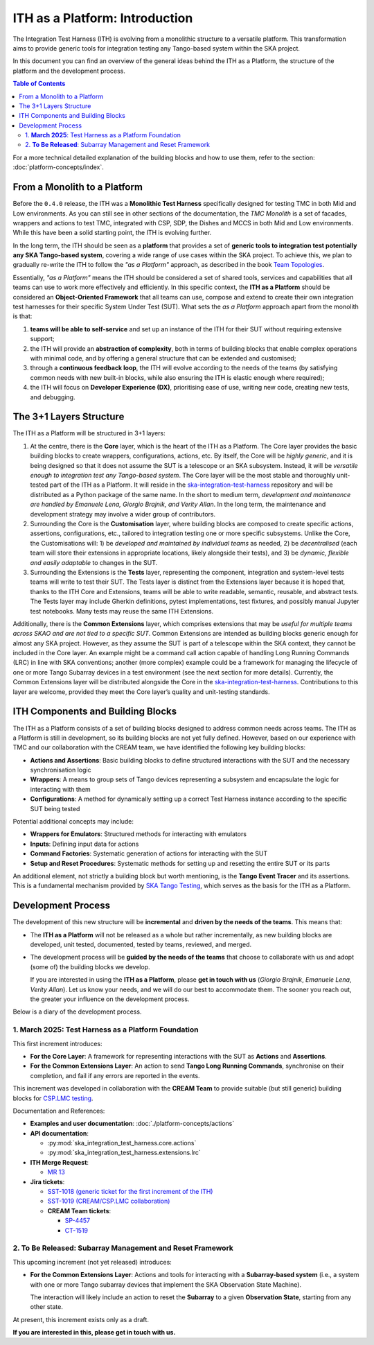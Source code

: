 ITH as a Platform: Introduction
================================

The Integration Test Harness (ITH) is evolving from a monolithic structure
to a versatile platform. This transformation aims to provide generic tools
for integration testing any Tango-based system within the SKA project.

In this document you can find an overview of the general ideas behind the
ITH as a Platform, the structure of the platform and the development process.

.. contents:: Table of Contents
   :local:
   :depth: 2

For a more technical detailed explanation of the building blocks and how to
use them, refer to the section: :doc:`platform-concepts/index`.

From a Monolith to a Platform
--------------------------------

Before the ``0.4.0`` release, the ITH was a **Monolithic Test Harness**
specifically designed for testing TMC in both Mid and Low environments.
As you can still see in other sections of the documentation,
the *TMC Monolith* is a set of facades, wrappers and actions to test TMC,
integrated with CSP, SDP, the Dishes and MCCS in both Mid and Low
environments. While this have been a solid starting point, the ITH
is evolving further.

In the long term, the ITH should be seen as a **platform** that provides a set
of **generic tools to integration test potentially any SKA Tango-based system**,
covering a wide range of use cases within the SKA project. To achieve this,
we plan to gradually re-write the ITH to follow the *"as a Platform"* approach,
as described in the book `Team Topologies <https://teamtopologies.com/>`_.

Essentially, *"as a Platform"* means the ITH should be considered a
set of shared tools, services and capabilities that all teams can use
to work more effectively and efficiently. In this specific context, the
**ITH as a Platform** should be considered an **Object-Oriented Framework**
that all teams can use, compose and extend to create their own integration
test harnesses for their specific System Under Test (SUT). What sets the
*as a Platform* approach apart from the monolith is that:

1. **teams will be able to self-service** and set up an instance
   of the ITH for their SUT without requiring extensive support;
2. the ITH will provide an **abstraction of complexity**, both in terms of
   building blocks that enable complex operations with minimal code, and by
   offering a general structure that can be extended and customised;
3. through a **continuous feedback loop**, the ITH will evolve according
   to the needs of the teams (by satisfying common needs with new built-in
   blocks, while also ensuring the ITH is elastic enough where required);
4. the ITH will focus on **Developer Experience (DX)**, prioritising ease
   of use, writing new code, creating new tests, and debugging.

The 3+1 Layers Structure
--------------------------------

The ITH as a Platform will be structured in 3+1 layers:

1. At the centre, there is the **Core** layer, which is the heart of the
   ITH as a Platform. The Core layer provides the basic building blocks
   to create wrappers, configurations, actions, etc. By itself,
   the Core will be *highly generic*, and it is being designed so that it
   does not assume the SUT is a telescope or an SKA subsystem. Instead, it
   will be *versatile enough to integration test any Tango-based system*.
   The Core layer will be the most stable and thoroughly unit-tested part
   of the ITH as a Platform. It will reside in the
   `ska-integration-test-harness <https://gitlab.com/ska-telescope/ska-integration-test-harness/>`_
   repository and will be distributed as a Python package of the same name.
   In the short to medium term, *development and maintenance are handled by
   Emanuele Lena, Giorgio Brajnik, and Verity Allan*. In the long term,
   the maintenance and development strategy may involve a wider group of
   contributors.

2. Surrounding the Core is the **Customisation** layer, where building blocks
   are composed to create specific actions, assertions, configurations,
   etc., tailored to integration testing one or more specific subsystems.
   Unlike the Core, the Customisations will: 1) be *developed and maintained
   by individual teams* as needed, 2) be *decentralised* (each team will
   store their extensions in appropriate locations, likely alongside
   their tests), and 3) be *dynamic, flexible and easily adaptable* to
   changes in the SUT.

3. Surrounding the Extensions is the **Tests** layer, representing
   the component, integration and system-level tests teams will write
   to test their SUT. The Tests layer is distinct from the Extensions
   layer because it is hoped that, thanks to the ITH Core and Extensions,
   teams will be able to write readable, semantic, reusable, and
   abstract tests. The Tests layer may include Gherkin definitions, pytest
   implementations, test fixtures, and possibly manual Jupyter test
   notebooks. Many tests may reuse the same ITH Extensions.

Additionally, there is the **Common Extensions** layer, which comprises
extensions that may be *useful for multiple teams across SKAO
and are not tied to a specific SUT*. Common Extensions are intended as building blocks generic
enough for almost any SKA project. However, as they assume the SUT is part
of a telescope within the SKA context, they cannot be included in the
Core layer. An example might be a command call action capable of handling
Long Running Commands (LRC) in line with SKA conventions; another
(more complex) example could be a framework for managing the lifecycle
of one or more Tango Subarray devices in a test environment
(see the next section for more details). Currently, the
Common Extensions layer will be distributed alongside the Core in
the `ska-integration-test-harness <https://gitlab.com/ska-telescope/ska-integration-test-harness/>`_.
Contributions to this layer are welcome, provided they meet the
Core layer’s quality and unit-testing standards.


ITH Components and Building Blocks
------------------------------------

The ITH as a Platform consists of a set of building blocks designed to
address common needs across teams. The ITH as a Platform is still in
development, so its building blocks are not yet fully defined. However,
based on our experience with TMC and our collaboration with the CREAM
team, we have identified the following key building blocks:

- **Actions and Assertions**: Basic building blocks to define structured
  interactions with the SUT and the necessary synchronisation logic
- **Wrappers**: A means to group sets of Tango devices representing a
  subsystem and encapsulate the logic for interacting with them
- **Configurations**: A method for dynamically setting up a correct
  Test Harness instance according to the specific SUT being tested

Potential additional concepts may include:

- **Wrappers for Emulators**: Structured methods for interacting with emulators
- **Inputs**: Defining input data for actions
- **Command Factories**: Systematic generation of actions for interacting
  with the SUT
- **Setup and Reset Procedures**: Systematic methods for setting up and
  resetting the entire SUT or its parts

An additional element, not strictly a building block but worth mentioning,
is the **Tango Event Tracer** and its assertions. This is a fundamental
mechanism provided by
`SKA Tango Testing <https://developer.skao.int/projects/ska-tango-testing/en/latest/>`_,
which serves as the basis for the ITH as a Platform.


.. _development_process:

Development Process
-------------------

The development of this new structure will be **incremental** and **driven by 
the needs of the teams**. This means that:

- The **ITH as a Platform** will not be released as a whole but rather 
  incrementally, as new building blocks are developed, unit tested, 
  documented, tested by teams, reviewed, and merged.
- The development process will be **guided by the needs of the teams** that 
  choose to collaborate with us and adopt (some of) the building blocks we 
  develop.  

  If you are interested in using the **ITH as a Platform**, please **get in 
  touch with us** (*Giorgio Brajnik*, *Emanuele Lena*, *Verity Allan*).  
  Let us know your needs, and we will do our best to accommodate them.  
  The sooner you reach out, the greater your influence on the development 
  process.

Below is a diary of the development process.


1. **March 2025**: Test Harness as a Platform Foundation
~~~~~~~~~~~~~~~~~~~~~~~~~~~~~~~~~~~~~~~~~~~~~~~~~~~~~~~~

This first increment introduces:
   
- **For the Core Layer**: A framework for representing interactions with the  
  SUT as **Actions** and **Assertions**.
- **For the Common Extensions Layer**: An action to send **Tango Long Running  
  Commands**, synchronise on their completion, and fail if any errors are  
  reported in the events.

This increment was developed in collaboration with the **CREAM Team** to  
provide suitable (but still generic) building blocks for  
`CSP.LMC testing <https://jira.skatelescope.org/browse/CT-1519>`_.
   
Documentation and References:
   
- **Examples and user documentation**: :doc:`./platform-concepts/actions`
- **API documentation**:

  - :py:mod:`ska_integration_test_harness.core.actions`  
  - :py:mod:`ska_integration_test_harness.extensions.lrc`  
- **ITH Merge Request**:

  - `MR 13 <https://gitlab.com/ska-telescope/ska-integration-test-harness/-/merge_requests/13>`_  
- **Jira tickets**:

  - `SST-1018 (generic ticket for the first increment of the ITH) <https://jira.skatelescope.org/browse/SST-1018>`_  
  - `SST-1019 (CREAM/CSP.LMC collaboration) <https://jira.skatelescope.org/browse/SST-1019>`_  
  - **CREAM Team tickets**:

    - `SP-4457 <https://jira.skatelescope.org/browse/SP-4457>`_  
    - `CT-1519 <https://jira.skatelescope.org/browse/CT-1519>`_  


2. **To Be Released**: Subarray Management and Reset Framework
~~~~~~~~~~~~~~~~~~~~~~~~~~~~~~~~~~~~~~~~~~~~~~~~~~~~~~~~~~~~~~

This upcoming increment (not yet released) introduces:
   
- **For the Common Extensions Layer**: Actions and tools for interacting  
  with a **Subarray-based system** (i.e., a system with one or more Tango  
  subarray devices that implement the SKA Observation State Machine).  

  The interaction will likely include an action to reset the **Subarray** to  
  a given **Observation State**, starting from any other state.

At present, this increment exists only as a draft.  

**If you are interested in this, please get in touch with us.**
